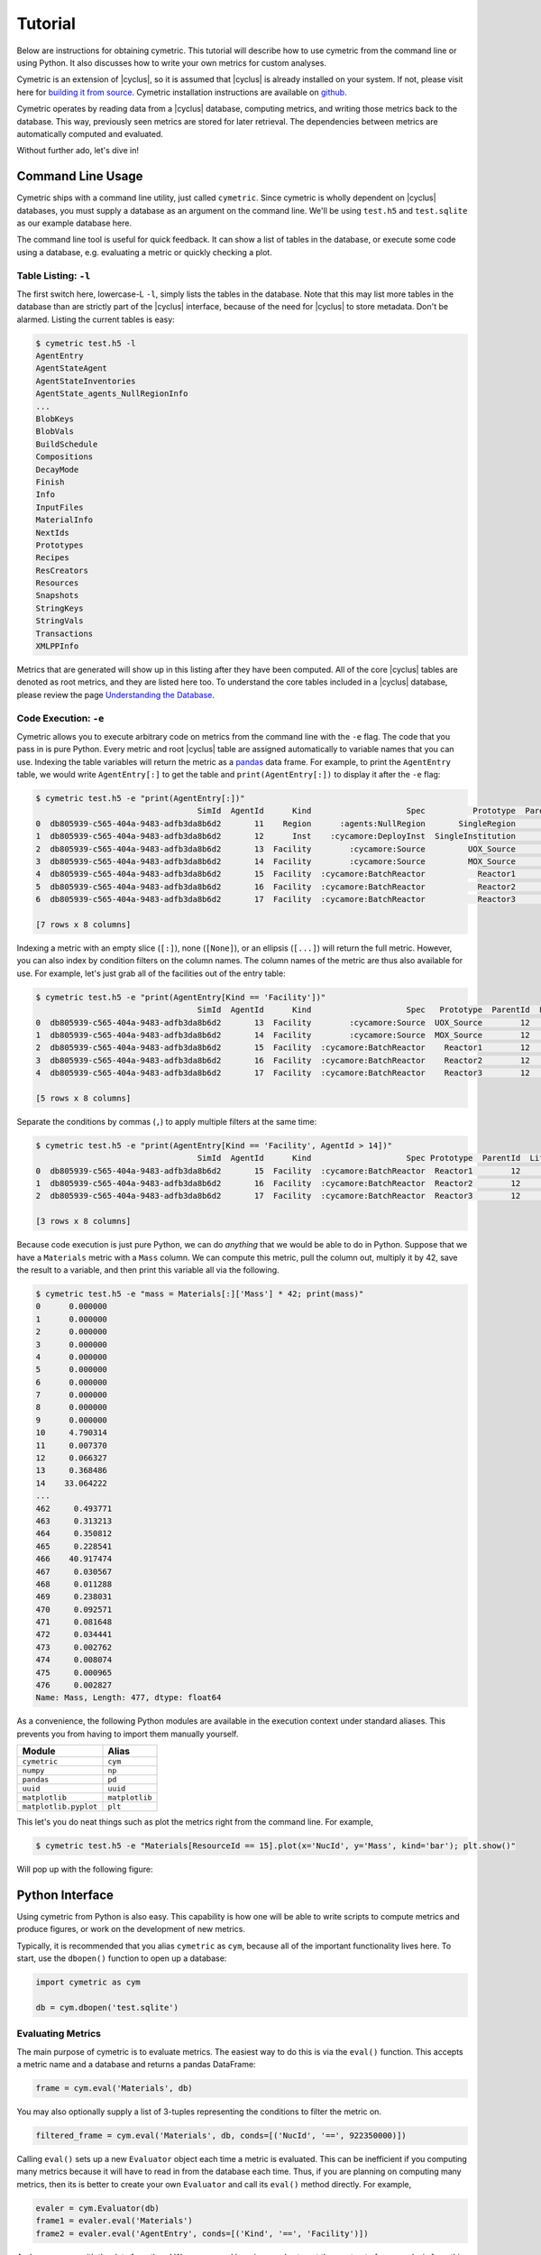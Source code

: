 .. _cym_tutorial:

Tutorial
========
Below are instructions for obtaining cymetric. This tutorial will describe how
to use cymetric from the command line or using Python. It also discusses how to
write your own metrics for custom analyses.  

Cymetric is an extension of |cyclus|, so it is assumed that |cyclus| is already
installed on your system. If not, please visit here for `building it from
source <http://fuelcycle.org/kernel/build_from_source.html>`_. Cymetric
installation instructions are available on `github
<https://github.com/cyclus/cymetric>`_.

Cymetric operates by reading data from a |cyclus| database, computing metrics, 
and writing those metrics back to the database. This way, previously seen 
metrics are stored for later retrieval. The dependencies between metrics are 
automatically computed and evaluated.  

Without further ado, let's dive in!

Command Line Usage
------------------
Cymetric ships with a command line utility, just called ``cymetric``. Since 
cymetric is wholly dependent on |cyclus| databases, you must supply a
database as an argument on the command line. We'll be using ``test.h5`` and 
``test.sqlite`` as our example database here. 

The command line tool is useful for quick feedback. It can show a list of
tables in the database, or execute some code using a database, e.g. evaluating
a metric or quickly checking a plot.

Table Listing: ``-l``
~~~~~~~~~~~~~~~~~~~~~
The first switch here, lowercase-L ``-l``, simply lists the tables in the
database.  Note that this may list more tables in the database than are
strictly part of the |cyclus| interface, because of the need for |cyclus| to
store metadata. Don't be alarmed. Listing the current tables is easy:

.. code-block:: bash

    $ cymetric test.h5 -l
    AgentEntry
    AgentStateAgent
    AgentStateInventories
    AgentState_agents_NullRegionInfo
    ...
    BlobKeys
    BlobVals
    BuildSchedule
    Compositions
    DecayMode
    Finish
    Info
    InputFiles
    MaterialInfo
    NextIds
    Prototypes
    Recipes
    ResCreators
    Resources
    Snapshots
    StringKeys
    StringVals
    Transactions
    XMLPPInfo

Metrics that are generated will show up in this listing after they have been
computed. All of the core |cyclus| tables are denoted as root metrics, and they
are listed here too. To understand the core tables included in a |cyclus|
database, please review the page `Understanding the Database
<http://fuelcycle.org/user/dbdoc.html>`_.

Code Execution: ``-e``
~~~~~~~~~~~~~~~~~~~~~~~
Cymetric allows you to execute arbitrary code on metrics from the command line
with the ``-e`` flag. The code that you pass in is pure Python. Every metric
and root |cyclus| table are assigned automatically to variable names that you
can use. Indexing the table variables will return the metric as a `pandas
<http://pandas.pydata.org/>`_ data frame. For example, to print the
``AgentEntry`` table, we would write ``AgentEntry[:]`` to get the table and
``print(AgentEntry[:])`` to display it after the ``-e`` flag:

.. code-block:: bash

    $ cymetric test.h5 -e "print(AgentEntry[:])"
                                      SimId  AgentId      Kind                    Spec          Prototype  ParentId  Lifetime  EnterTime
    0  db805939-c565-404a-9483-adfb3da8b6d2       11    Region      :agents:NullRegion       SingleRegion        -1        -1          0
    1  db805939-c565-404a-9483-adfb3da8b6d2       12      Inst    :cycamore:DeployInst  SingleInstitution        11        -1          0
    2  db805939-c565-404a-9483-adfb3da8b6d2       13  Facility        :cycamore:Source         UOX_Source        12        -1          1
    3  db805939-c565-404a-9483-adfb3da8b6d2       14  Facility        :cycamore:Source         MOX_Source        12        -1          1
    4  db805939-c565-404a-9483-adfb3da8b6d2       15  Facility  :cycamore:BatchReactor           Reactor1        12        -1          1
    5  db805939-c565-404a-9483-adfb3da8b6d2       16  Facility  :cycamore:BatchReactor           Reactor2        12        -1          2
    6  db805939-c565-404a-9483-adfb3da8b6d2       17  Facility  :cycamore:BatchReactor           Reactor3        12        -1          3

    [7 rows x 8 columns]

Indexing a metric with an empty slice (``[:]``), none (``[None]``), or an ellipsis
(``[...]``) will return the full metric. However, you can also index by condition 
filters on the column names. The column names of the metric are thus also available for
use.  For example, let's just grab all of the facilities out of the entry table:

.. code-block:: bash

    $ cymetric test.h5 -e "print(AgentEntry[Kind == 'Facility'])"
                                      SimId  AgentId      Kind                    Spec   Prototype  ParentId  Lifetime  EnterTime
    0  db805939-c565-404a-9483-adfb3da8b6d2       13  Facility        :cycamore:Source  UOX_Source        12        -1          1
    1  db805939-c565-404a-9483-adfb3da8b6d2       14  Facility        :cycamore:Source  MOX_Source        12        -1          1
    2  db805939-c565-404a-9483-adfb3da8b6d2       15  Facility  :cycamore:BatchReactor    Reactor1        12        -1          1
    3  db805939-c565-404a-9483-adfb3da8b6d2       16  Facility  :cycamore:BatchReactor    Reactor2        12        -1          2
    4  db805939-c565-404a-9483-adfb3da8b6d2       17  Facility  :cycamore:BatchReactor    Reactor3        12        -1          3

    [5 rows x 8 columns]

Separate the conditions by commas (``,``) to apply multiple filters at the same 
time:

.. code-block:: bash

    $ cymetric test.h5 -e "print(AgentEntry[Kind == 'Facility', AgentId > 14])"
                                      SimId  AgentId      Kind                    Spec Prototype  ParentId  Lifetime  EnterTime
    0  db805939-c565-404a-9483-adfb3da8b6d2       15  Facility  :cycamore:BatchReactor  Reactor1        12        -1          1
    1  db805939-c565-404a-9483-adfb3da8b6d2       16  Facility  :cycamore:BatchReactor  Reactor2        12        -1          2
    2  db805939-c565-404a-9483-adfb3da8b6d2       17  Facility  :cycamore:BatchReactor  Reactor3        12        -1          3

    [3 rows x 8 columns]

Because code execution is just pure Python, we can do *anything* that we would be 
able to do in Python. Suppose that we have a ``Materials`` metric with a ``Mass``
column. We can compute this metric, pull the column out, multiply it by 42,
save the result to a variable, and then print this variable all via the following.

.. code-block:: bash

    $ cymetric test.h5 -e "mass = Materials[:]['Mass'] * 42; print(mass)"
    0      0.000000
    1      0.000000
    2      0.000000
    3      0.000000
    4      0.000000
    5      0.000000
    6      0.000000
    7      0.000000
    8      0.000000
    9      0.000000
    10     4.790314
    11     0.007370
    12     0.066327
    13     0.368486
    14    33.064222
    ...
    462     0.493771
    463     0.313213
    464     0.350812
    465     0.228541
    466    40.917474
    467     0.030567
    468     0.011288
    469     0.238031
    470     0.092571
    471     0.081648
    472     0.034441
    473     0.002762
    474     0.008074
    475     0.000965
    476     0.002827
    Name: Mass, Length: 477, dtype: float64

As a convenience, the following Python modules are available in the execution context 
under standard aliases. This prevents you from having to import them manually yourself.

===================== ==============
Module                Alias
===================== ==============
``cymetric``          ``cym``
``numpy``             ``np``
``pandas``            ``pd``
``uuid``              ``uuid``
``matplotlib``        ``matplotlib``
``matplotlib.pyplot`` ``plt``
===================== ==============

This let's you do neat things such as plot the metrics right from the command line.
For example,

.. code-block:: bash

    $ cymetric test.h5 -e "Materials[ResourceId == 15].plot(x='NucId', y='Mass', kind='bar'); plt.show()"

Will pop up with the following figure:

.. image:: ../../astatic/tut_nucid_mass.png

Python Interface
------------------
Using cymetric from Python is also easy. This capability is how one will be
able to write scripts to compute metrics and produce figures, or work on the
development of new metrics. 

Typically, it is recommended that you alias ``cymetric`` as ``cym``, because
all of the important functionality lives here.  To start, use the ``dbopen()``
function to open up a database:

.. code-block:: python

    import cymetric as cym

    db = cym.dbopen('test.sqlite')

Evaluating Metrics
~~~~~~~~~~~~~~~~~~~~~~~
The main purpose of cymetric is to evaluate metrics. The easiest way to do this 
is via the ``eval()`` function. This accepts a metric name and a database and 
returns a pandas DataFrame:

.. code-block:: python

    frame = cym.eval('Materials', db) 

You may also optionally supply a list of 3-tuples representing the conditions to 
filter the metric on.

.. code-block:: python

    filtered_frame = cym.eval('Materials', db, conds=[('NucId', '==', 922350000)]) 

Calling ``eval()`` sets up a new ``Evaluator`` object each time a metric is
evaluated.  This can be inefficient if you computing many metrics because it
will have to read in from the database each time.  Thus, if you are planning on
computing many metrics, then its is better to create your own ``Evaluator`` and
call its ``eval()`` method directly. For example, 

.. code-block:: python

    evaler = cym.Evaluator(db)
    frame1 = evaler.eval('Materials') 
    frame2 = evaler.eval('AgentEntry', conds=[('Kind', '==', 'Facility')]) 
    
And you can run with the data from there! We recommend learning pandas to get the 
most out of your analysis from this point.

Executing Code
~~~~~~~~~~~~~~~~~~~~~~~
Sometimes, you just have a code snippet as a string like you might run from the 
command line, even though you are in Python. The ``exec_code()`` function gives
you easy access to the exact same capabilities that you have on the command line.
This function accepts the code string and the database:

.. code-block:: python

    cym.exec_code("print(AgentEntry[:])", db)

For more exciting capabilities, please explore the online documentation or ask 
us questions on the mailing list.

Writing Metrics
------------------
Naturally, you do not want to be limited to your the metrics that come
predefined by cymetric. You have your own data and your own analysis that you
want to perform.  Cymetric makes it easy to write your own metrics and fully
hook into the cymetric tools.  

All you need to do is write a function that accepts pandas series, returns a
pandas data frame, and decorate it by the ``@metric()`` decorator found in
cymetric.  For example, if you wanted to square the mass of materials as your
metric, you could write the following.  Call the new metric
``MaterialsSquared``.

.. code-block:: python

    deps = [('Materials', ('SimId', 'ResourceId', 'NucId'), 'Mass')]

    schema = [('SimId', cym.UUID), ('ResourceId', cym.INT),
              ('NucId', cym.INT),  ('MassSquared', cym.DOUBLE)]

    @cym.metric(name='MaterialsSquared', depends=deps, schema=schema)
    def mats_sqrd(series):
        mats = series[0]
        rtn = mats**2
        rtn.name = 'MaterialsSquared'
        rtn = rtn.reset_index()
        return rtn

Note that to write this metric, no knowledge of the database or any filters is
assumed. Cymetric handles all of these details for you!

In the above, the ``@metric()`` decorator takes three arguments. The first is 
the ``name`` of the metric. Note that this can be distinct from the function name.

The second is ``deps``, which represents the metric dependencies.  This is a list 
of 3-tuples that represents which ``series`` to pull out of the database and 
pass into the metric function (here ``mats_sqrd()``).  The first element is 
the table name as a string (eg ``'Materials'``). The second element is a tuple of 
column names that become the index of the series 
(eg ``('SimId', 'ResourceId', 'NucId')``). Finally, the last element is the 
column of the table that becomes the values of the series.  A metric may have 
as many dependencies as required. Circular dependencies are not allowed.

Lastly, the ``@metric()`` decorator takes a ``schema`` argument. This represents 
the structure of the metric table on disk and in |cyclus|. Thus, it is highly
tied to the |cyclus| `type system <http://fuelcycle.org/arche/dbtypes.html>`_, 
as represented in cymetric. The data frame that is returned should have column 
names that match the schema provided. It is generally a good idea to include a 
``SimId`` column.  

If the pandas functionality seems mysterious to you, it may be beneficial to
review a quick tutorial, `10 Minutes to pandas
<http://pandas.pydata.org/pandas-docs/stable/10min.html>`_.

The above shows how easy it is to incorporate metrics that are computed via 
cymetric. However, cymetric also helps you bring in data that might come from 
`custom tables <http://fuelcycle.org/arche/custom_tables.html>`_ in |cyclus|.
All you need to do is use the ``root_metric()`` function somewhere. This simply 
accepts the name of the table.  For example, 

.. code-block:: python

    my_table = cym.root_metric(name='MyTable')

And that is all!
